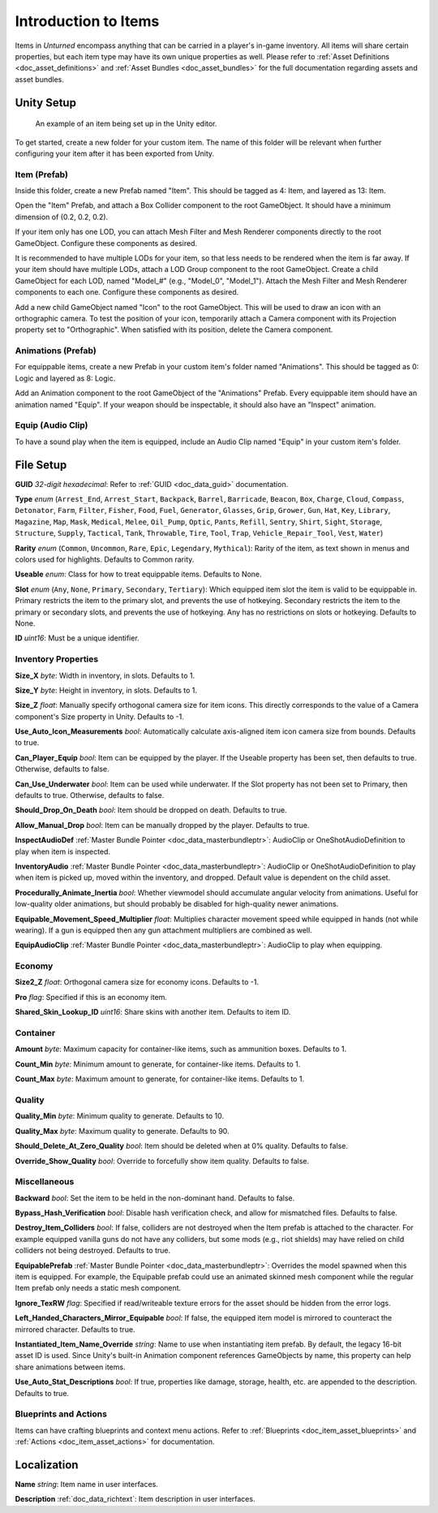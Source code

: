 .. _doc_item_asset_intro:

Introduction to Items
=====================

Items in *Unturned* encompass anything that can be carried in a player's in-game inventory. All items will share certain properties, but each item type may have its own unique properties as well. Please refer to :ref:`Asset Definitions <doc_asset_definitions>` and :ref:`Asset Bundles <doc_asset_bundles>` for the full documentation regarding assets and asset bundles.

Unity Setup
-----------

.. figure:: /assets/img/UnityExampleItem.png
	
	An example of an item being set up in the Unity editor.

To get started, create a new folder for your custom item. The name of this folder will be relevant when further configuring your item after it has been exported from Unity.

Item (Prefab)
`````````````

Inside this folder, create a new Prefab named "Item". This should be tagged as 4: Item, and layered as 13: Item.

Open the "Item" Prefab, and attach a Box Collider component to the root GameObject. It should have a minimum dimension of (0.2, 0.2, 0.2).

If your item only has one LOD, you can attach Mesh Filter and Mesh Renderer components directly to the root GameObject. Configure these components as desired.

It is recommended to have multiple LODs for your item, so that less needs to be rendered when the item is far away. If your item should have multiple LODs, attach a LOD Group component to the root GameObject. Create a child GameObject for each LOD, named "Model_#" (e.g., "Model_0", "Model_1"). Attach the Mesh Filter and Mesh Renderer components to each one. Configure these components as desired.

Add a new child GameObject named "Icon" to the root GameObject. This will be used to draw an icon with an orthographic camera. To test the position of your icon, temporarily attach a Camera component with its Projection property set to "Orthographic". When satisfied with its position, delete the Camera component.

Animations (Prefab)
```````````````````

For equippable items, create a new Prefab in your custom item's folder named "Animations". This should be tagged as 0: Logic and layered as 8: Logic.

Add an Animation component to the root GameObject of the "Animations" Prefab. Every equippable item should have an animation named "Equip". If your weapon should be inspectable, it should also have an "Inspect" animation.

Equip (Audio Clip)
``````````````````

To have a sound play when the item is equipped, include an Audio Clip named "Equip" in your custom item's folder.

File Setup
----------

**GUID** *32-digit hexadecimal*: Refer to :ref:`GUID <doc_data_guid>` documentation.

**Type** *enum* (``Arrest_End``, ``Arrest_Start``, ``Backpack``, ``Barrel``, ``Barricade``, ``Beacon``, ``Box``, ``Charge``, ``Cloud``, ``Compass``, ``Detonator``, ``Farm``, ``Filter``, ``Fisher``, ``Food``, ``Fuel``, ``Generator``, ``Glasses``, ``Grip``, ``Grower``, ``Gun``, ``Hat``, ``Key``, ``Library``, ``Magazine``, ``Map``, ``Mask``, ``Medical``, ``Melee``, ``Oil_Pump``, ``Optic``, ``Pants``, ``Refill``, ``Sentry``, ``Shirt``, ``Sight``, ``Storage``, ``Structure``, ``Supply``, ``Tactical``, ``Tank``, ``Throwable``, ``Tire``, ``Tool``, ``Trap``, ``Vehicle_Repair_Tool``, ``Vest``, ``Water``)

**Rarity** *enum* (``Common``, ``Uncommon``, ``Rare``, ``Epic``, ``Legendary``, ``Mythical``): Rarity of the item, as text shown in menus and colors used for highlights. Defaults to Common rarity.

**Useable** *enum*: Class for how to treat equippable items. Defaults to None.

**Slot** *enum* (``Any``, ``None``, ``Primary``, ``Secondary``, ``Tertiary``): Which equipped item slot the item is valid to be equippable in. Primary restricts the item to the primary slot, and prevents the use of hotkeying. Secondary restricts the item to the primary or secondary slots, and prevents the use of hotkeying. Any has no restrictions on slots or hotkeying. Defaults to None.

**ID** *uint16*: Must be a unique identifier.

Inventory Properties
````````````````````

**Size_X** *byte*: Width in inventory, in slots. Defaults to 1.

**Size_Y** *byte*: Height in inventory, in slots. Defaults to 1.

**Size_Z** *float*: Manually specify orthogonal camera size for item icons. This directly corresponds to the value of a Camera component's Size property in Unity. Defaults to -1.

**Use_Auto_Icon_Measurements** *bool*: Automatically calculate axis-aligned item icon camera size from bounds. Defaults to true.

**Can_Player_Equip** *bool*: Item can be equipped by the player. If the Useable property has been set, then defaults to true. Otherwise, defaults to false.

**Can_Use_Underwater** *bool*: Item can be used while underwater. If the Slot property has not been set to Primary, then defaults to true. Otherwise, defaults to false.

**Should_Drop_On_Death** *bool*: Item should be dropped on death. Defaults to true.

**Allow_Manual_Drop** *bool*: Item can be manually dropped by the player. Defaults to true.

**InspectAudioDef** :ref:`Master Bundle Pointer <doc_data_masterbundleptr>`: AudioClip or OneShotAudioDefinition to play when item is inspected.

**InventoryAudio** :ref:`Master Bundle Pointer <doc_data_masterbundleptr>`: AudioClip or OneShotAudioDefinition to play when item is picked up, moved within the inventory, and dropped. Default value is dependent on the child asset.

**Procedurally_Animate_Inertia** *bool*: Whether viewmodel should accumulate angular velocity from animations. Useful for low-quality older animations, but should probably be disabled for high-quality newer animations.

**Equipable_Movement_Speed_Multiplier** *float*: Multiplies character movement speed while equipped in hands (not while wearing). If a gun is equipped then any gun attachment multipliers are combined as well.

**EquipAudioClip** :ref:`Master Bundle Pointer <doc_data_masterbundleptr>`: AudioClip to play when equipping.

Economy
```````

**Size2_Z** *float*: Orthogonal camera size for economy icons. Defaults to -1.

**Pro** *flag*: Specified if this is an economy item.

**Shared_Skin_Lookup_ID** *uint16*: Share skins with another item. Defaults to item ID.

Container
`````````

**Amount** *byte*: Maximum capacity for container-like items, such as ammunition boxes. Defaults to 1.

**Count_Min** *byte*: Minimum amount to generate, for container-like items. Defaults to 1.

**Count_Max** *byte*: Maximum amount to generate, for container-like items. Defaults to 1.

Quality
```````

**Quality_Min** *byte*: Minimum quality to generate. Defaults to 10.

**Quality_Max** *byte*: Maximum quality to generate. Defaults to 90.

**Should_Delete_At_Zero_Quality** *bool*: Item should be deleted when at 0% quality. Defaults to false.

**Override_Show_Quality** *bool*: Override to forcefully show item quality. Defaults to false.

Miscellaneous
`````````````

**Backward** *bool*: Set the item to be held in the non-dominant hand. Defaults to false.

**Bypass_Hash_Verification** *bool*: Disable hash verification check, and allow for mismatched files. Defaults to false.

**Destroy_Item_Colliders** *bool*: If false, colliders are not destroyed when the Item prefab is attached to the character. For example equipped vanilla guns do not have any colliders, but some mods (e.g., riot shields) may have relied on child colliders not being destroyed. Defaults to true.

**EquipablePrefab** :ref:`Master Bundle Pointer <doc_data_masterbundleptr>`: Overrides the model spawned when this item is equipped. For example, the Equipable prefab could use an animated skinned mesh component while the regular Item prefab only needs a static mesh component.

**Ignore_TexRW** *flag*: Specified if read/writeable texture errors for the asset should be hidden from the error logs.

**Left_Handed_Characters_Mirror_Equipable** *bool*: If false, the equipped item model is mirrored to counteract the mirrored character. Defaults to true.

**Instantiated_Item_Name_Override** *string*: Name to use when instantiating item prefab. By default, the legacy 16-bit asset ID is used. Since Unity's built-in Animation component references GameObjects by name, this property can help share animations between items.

**Use_Auto_Stat_Descriptions** *bool*: If true, properties like damage, storage, health, etc. are appended to the description. Defaults to true.

Blueprints and Actions
``````````````````````

Items can have crafting blueprints and context menu actions. Refer to :ref:`Blueprints <doc_item_asset_blueprints>` and :ref:`Actions <doc_item_asset_actions>` for documentation.

Localization
------------

**Name** *string*: Item name in user interfaces.

**Description** :ref:`doc_data_richtext`: Item description in user interfaces.
